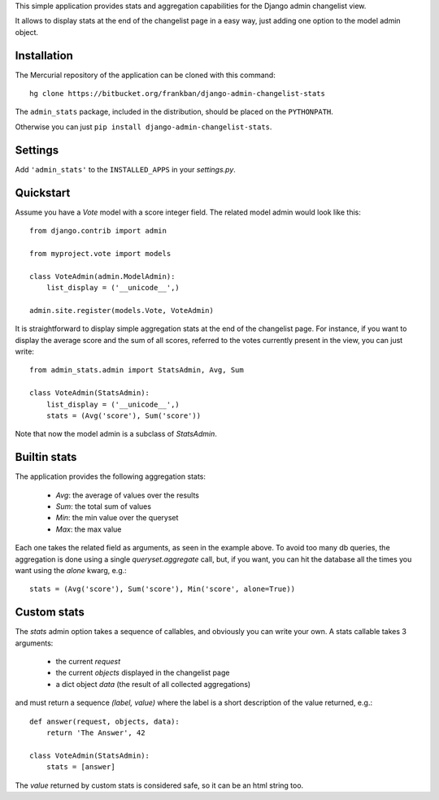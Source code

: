 This simple application provides stats and aggregation capabilities for the 
Django admin changelist view.

It allows to display stats at the end of the changelist page in a easy way,
just adding one option to the model admin object.


Installation
~~~~~~~~~~~~

The Mercurial repository of the application can be cloned with this command::

    hg clone https://bitbucket.org/frankban/django-admin-changelist-stats

The ``admin_stats`` package, included in the distribution, should be
placed on the ``PYTHONPATH``.

Otherwise you can just ``pip install django-admin-changelist-stats``.


Settings
~~~~~~~~
    
Add ``'admin_stats'`` to the ``INSTALLED_APPS`` in your *settings.py*.


Quickstart
~~~~~~~~~~

Assume you have a *Vote* model with a score integer field.
The related model admin would look like this::

    from django.contrib import admin

    from myproject.vote import models

    class VoteAdmin(admin.ModelAdmin):
        list_display = ('__unicode__',)

    admin.site.register(models.Vote, VoteAdmin)

It is straightforward to display simple aggregation stats at the end of the
changelist page. For instance, if you want to display the average score and
the sum of all scores, referred to the votes currently present in the view,
you can just write::

    from admin_stats.admin import StatsAdmin, Avg, Sum

    class VoteAdmin(StatsAdmin):
        list_display = ('__unicode__',)
        stats = (Avg('score'), Sum('score'))

Note that now the model admin is a subclass of *StatsAdmin*.


Builtin stats
~~~~~~~~~~~~~

The application provides the following aggregation stats: 
    
    - *Avg*: the average of values over the results
    - *Sum*: the total sum of values
    - *Min*: the min value over the queryset
    - *Max*: the max value

Each one takes the related field as arguments, as seen in the example above.
To avoid too many db queries, the aggregation is done using a single
*queryset.aggregate* call, but, if you want, you can hit the database all 
the times you want using the *alone* kwarg, e.g.::

    stats = (Avg('score'), Sum('score'), Min('score', alone=True))


Custom stats
~~~~~~~~~~~~

The *stats* admin option takes a sequence of callables, and obviously you
can write your own.
A stats callable takes 3 arguments:

    - the current *request*
    - the current *objects* displayed in the changelist page
    - a dict object *data* (the result of all collected aggregations)

and must return a sequence *(label, value)* where the label is a 
short description of the value returned, e.g.::

    def answer(request, objects, data):
        return 'The Answer', 42

    class VoteAdmin(StatsAdmin):
        stats = [answer]

The *value* returned by custom stats is considered safe, so it can be an
html string too.
